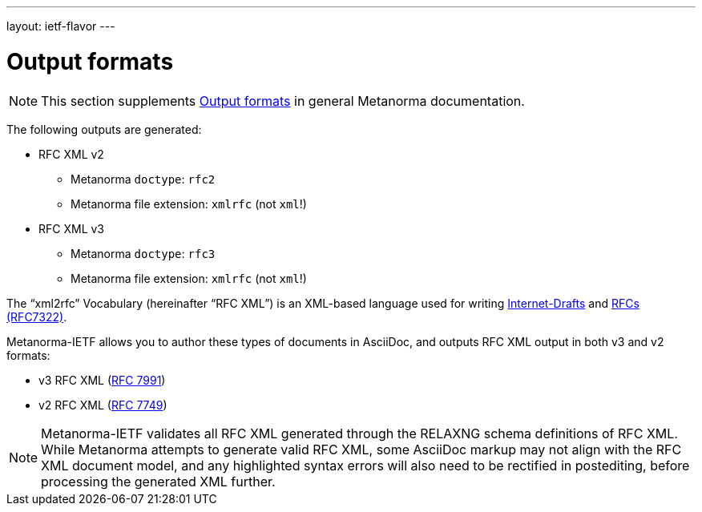 ---
layout: ietf-flavor
---

= Output formats

[[note_general_doc_ref_output-formats]]
NOTE: This section supplements link:/author/topics/building/output-formats[Output formats] in general Metanorma documentation.

The following outputs are generated:

* RFC XML v2
** Metanorma `doctype`: `rfc2`
** Metanorma file extension: `xmlrfc` (not `xml`!)

* RFC XML v3
** Metanorma `doctype`: `rfc3`
** Metanorma file extension: `xmlrfc` (not `xml`!)

The "`xml2rfc`" Vocabulary (hereinafter "`RFC XML`") is an XML-based language
used for writing
https://www.ietf.org/id-info/guidelines.html[Internet-Drafts]
and https://tools.ietf.org/html/rfc7322[RFCs (RFC7322)].

Metanorma-IETF allows you to author these types of documents in AsciiDoc, and outputs
RFC XML output in both v3 and v2 formats:

* v3 RFC XML (https://tools.ietf.org/html/rfc7991[RFC 7991])
* v2 RFC XML (https://tools.ietf.org/html/rfc7749[RFC 7749])

NOTE: Metanorma-IETF validates all RFC XML generated through the RELAXNG schema definitions
of RFC XML. While Metanorma attempts to generate valid RFC XML, some AsciiDoc
markup may not align with the RFC XML document model, and any highlighted syntax
errors will also need to be rectified in postediting, before processing the
generated XML further.
